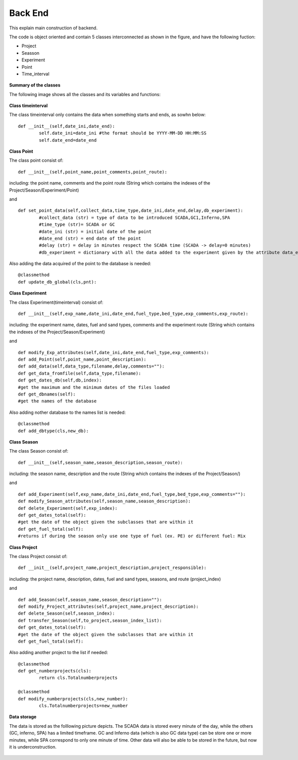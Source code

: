 Back End
============================================

This explain main construction of backend.

The code is object oriented and contain 5 classes interconnected as shown in the figure,
and have the following fuction:

* Project
* Seasson
* Experiment
* Point
* Time_interval

.. figure::  images/Classes.png
   :align:   center

**Summary of the classes**

The following image shows all the classes and its variables and functions:

.. figure::  images/Classes_details.png
   :align:   center

**Class timeinterval**

The class timeinterval only contains the data when something starts and ends, as sowhn below::

	def __init__(self,date_ini,date_end):
        	self.date_ini=date_ini #the format should be YYYY-MM-DD HH:MM:SS
        	self.date_end=date_end

**Class Point**

The class point consist of::

	def __init__(self,point_name,point_comments,point_route):

including: the point name, comments and the point route (String which contains the indexes of the Project/Season/Experiment/Point)

and ::

	def set_point_data(self,collect_data,time_type,date_ini,date_end,delay,db_experiment):
        	#collect_data (str) = type of data to be introduced SCADA,GC1,Inferno,SPA
        	#time_type (str)= SCADA or GC
        	#date_ini (str) = initial date of the point
        	#date_end (str) = end date of the point
        	#delay (str) = delay in minutes respect the SCADA time (SCADA -> delay=0 minutes)
        	#db_experiment = dictionary with all the data added to the experiment given by the attribute data_experiment of the Experiment class    


Also adding the data acquired of the point to the database is needed::
	
	@classmethod
	def update_db_global(cls,pnt):

**Class Experiment**

The class Experiment(timeinterval) consist of::

	def __init__(self,exp_name,date_ini,date_end,fuel_type,bed_type,exp_comments,exp_route):

including: the experiment name, dates, fuel and sand types, comments and the experiment route (String which contains the indexes of the Project/Season/Experiment)

and ::

	def modify_Exp_attributes(self,date_ini,date_end,fuel_type,exp_comments):
	def add_Point(self,point_name,point_description):
	def add_data(self,data_type,filename,delay,comments=""):
	def get_data_fromfile(self,data_type,filename):	
	def get_dates_db(self,db,index):
	#get the maximum and the minimum dates of the files loaded
	def get_dbnames(self): 
	#get the names of the database  

Also adding nother database to the names list is needed::

	@classmethod
	def add_dbtype(cls,new_db):

**Class Season**

The class Season consist of::

	def __init__(self,season_name,season_description,season_route):

including: the season name, description and the route (String which contains the indexes of the Project/Season/)

and ::

	def add_Experiment(self,exp_name,date_ini,date_end,fuel_type,bed_type,exp_comments=""):
	def modify_Season_attributes(self,season_name,season_description):
	def delete_Experiment(self,exp_index):
	def get_dates_total(self): 
	#get the date of the object given the subclasses that are within it
	def get_fuel_total(self):
	#returns if during the season only use one type of fuel (ex. PE) or different fuel: Mix

**Class Project**

The class Project consist of::

	def __init__(self,project_name,project_description,project_responsible):

including: the project name, description, dates, fuel and sand types, seasons, and  route (project_index)

and ::

	def add_Season(self,season_name,season_description=""):	
	def modify_Project_attributes(self,project_name,project_description):
	def delete_Season(self,season_index):
	def transfer_Season(self,to_project,season_index_list):
	def get_dates_total(self): 
	#get the date of the object given the subclasses that are within it
	def get_fuel_total(self):


Also adding another project to the list if needed::

 	@classmethod
    	def get_numberprojects(cls):
        	return cls.Totalnumberprojects

   	@classmethod
    	def modify_numberprojects(cls,new_number):
        	cls.Totalnumberprojects=new_number


**Data storage**

The data is stored as the folllowing picture depicts. 
The SCADA data is stored every minute of the day, while the others (GC, inferno, SPA) has a limited timeframe.
GC and Inferno data (which is also GC data type) can be store one or more minutes, while SPA correspond to only one minute of time.
Other data will also be able to be stored in the future, but now it is underconstruction.


.. figure::  images/Data_storage.png
   :align:   center






